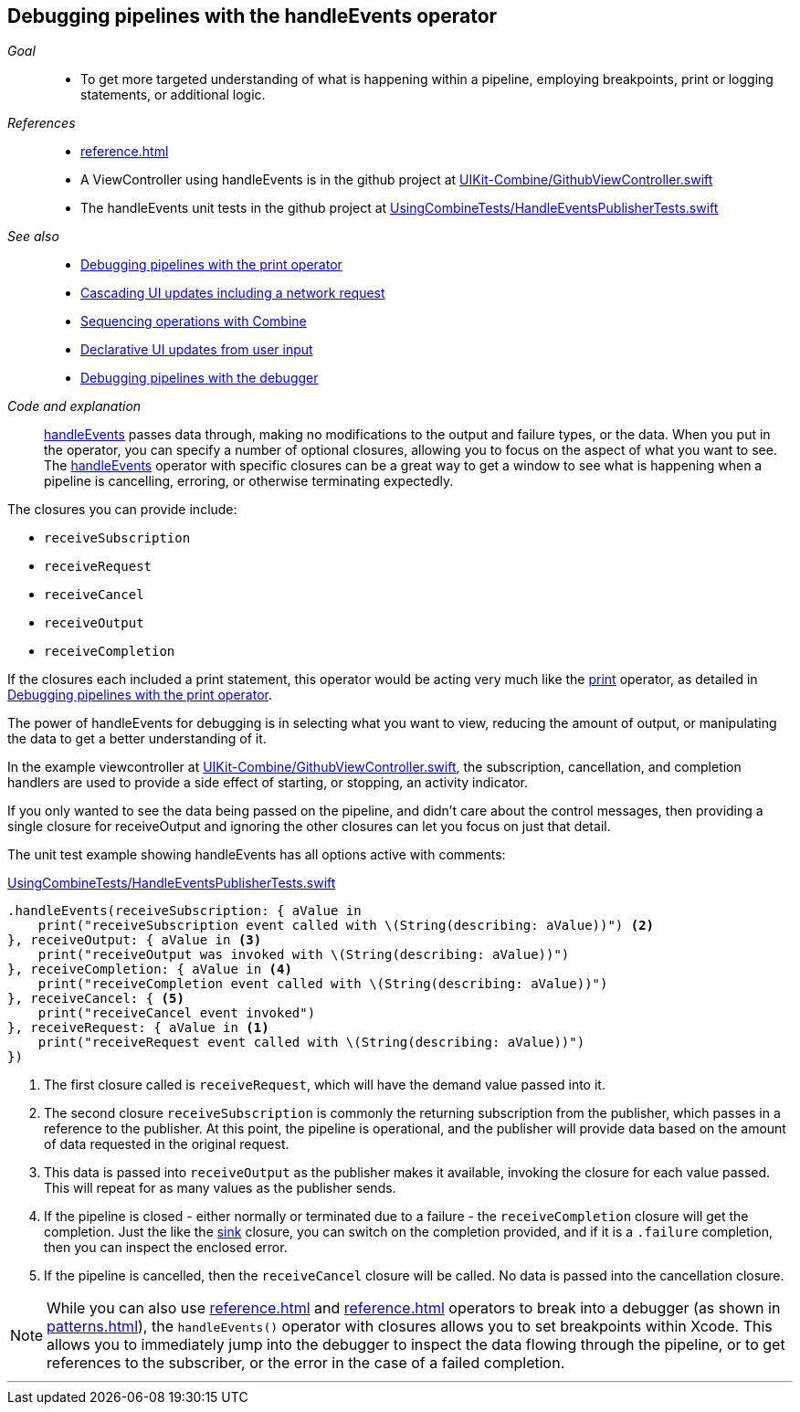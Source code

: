 [#patterns-debugging-handleevents]
== Debugging pipelines with the handleEvents operator

__Goal__::

* To get more targeted understanding of what is happening within a pipeline, employing breakpoints, print or logging statements, or additional logic.

__References__::

* <<reference#reference-handleevents>>
* A ViewController using handleEvents is in the github project at https://github.com/heckj/swiftui-notes/blob/master/UIKit-Combine/GithubViewController.swift[UIKit-Combine/GithubViewController.swift]
* The handleEvents unit tests in the github project at https://github.com/heckj/swiftui-notes/blob/master/UsingCombineTests/HandleEventsPublisherTests.swift[UsingCombineTests/HandleEventsPublisherTests.swift]

__See also__::

* <<patterns#patterns-debugging-print,Debugging pipelines with the print operator>>
* <<patterns#patterns-cascading-update-interface,Cascading UI updates including a network request>>
* <<patterns#patterns-sequencing-operations,Sequencing operations with Combine>>
* <<patterns#patterns-update-interface-userinput,Declarative UI updates from user input>>
* <<patterns#patterns-debugging-breakpoint,Debugging pipelines with the debugger>>

__Code and explanation__::

<<reference#reference-handleevents,handleEvents>> passes data through, making no modifications to the output and failure types, or the data.
When you put in the operator, you can specify a number of optional closures, allowing you to focus on the aspect of what you want to see.
The <<reference#reference-handleevents,handleEvents>> operator with specific closures can be a great way to get a window to see what is happening when a pipeline is cancelling, erroring, or otherwise terminating expectedly.

The closures you can provide include:

* `receiveSubscription`
* `receiveRequest`
* `receiveCancel`
* `receiveOutput`
* `receiveCompletion`

If the closures each included a print statement, this operator would be acting very much like the <<reference#reference-print,print>> operator, as detailed in <<patterns#patterns-debugging-print,Debugging pipelines with the print operator>>.

The power of handleEvents for debugging is in selecting what you want to view, reducing the amount of output, or manipulating the data to get a better understanding of it.

In the example viewcontroller at https://github.com/heckj/swiftui-notes/blob/master/UIKit-Combine/GithubViewController.swift[UIKit-Combine/GithubViewController.swift], the subscription, cancellation, and completion handlers are used to provide a side effect of starting, or stopping, an activity indicator.

If you only wanted to see the data being passed on the pipeline, and didn't care about the control messages, then providing a single closure for receiveOutput and ignoring the other closures can let you focus on just that detail.

The unit test example showing handleEvents has all options active with comments:

.https://github.com/heckj/swiftui-notes/blob/master/UsingCombineTests/HandleEventsPublisherTests.swift[UsingCombineTests/HandleEventsPublisherTests.swift]
[source, swift]
----
.handleEvents(receiveSubscription: { aValue in
    print("receiveSubscription event called with \(String(describing: aValue))") <2>
}, receiveOutput: { aValue in <3>
    print("receiveOutput was invoked with \(String(describing: aValue))")
}, receiveCompletion: { aValue in <4>
    print("receiveCompletion event called with \(String(describing: aValue))")
}, receiveCancel: { <5>
    print("receiveCancel event invoked")
}, receiveRequest: { aValue in <1>
    print("receiveRequest event called with \(String(describing: aValue))")
})
----
<1> The first closure called is `receiveRequest`, which will have the demand value passed into it.
<2> The second closure `receiveSubscription` is commonly the returning subscription from the publisher, which passes in a reference to the publisher.
At this point, the pipeline is operational, and the publisher will provide data based on the amount of data requested in the original request.
<3> This data is passed into `receiveOutput` as the publisher makes it available, invoking the closure for each value passed.
This will repeat for as many values as the publisher sends.
<4> If the pipeline is closed - either normally or terminated due to a failure - the `receiveCompletion` closure will get the completion.
Just the like the <<reference#reference-sink,sink>> closure, you can switch on the completion provided, and if it is a `.failure` completion, then you can inspect the enclosed error.
<5> If the pipeline is cancelled, then the `receiveCancel` closure will be called.
No data is passed into the cancellation closure.

[NOTE]
====
While you can also use <<reference#reference-breakpoint>> and <<reference#reference-breakpointonerror>> operators to break into a debugger (as shown in <<patterns#patterns-debugging-breakpoint>>), the `handleEvents()` operator with closures allows you to set breakpoints within Xcode.
This allows you to immediately jump into the debugger to inspect the data flowing through the pipeline, or to get references to the subscriber, or the error in the case of a failed completion.
====

// force a page break - in HTML rendering is just a <HR>
<<<
'''
